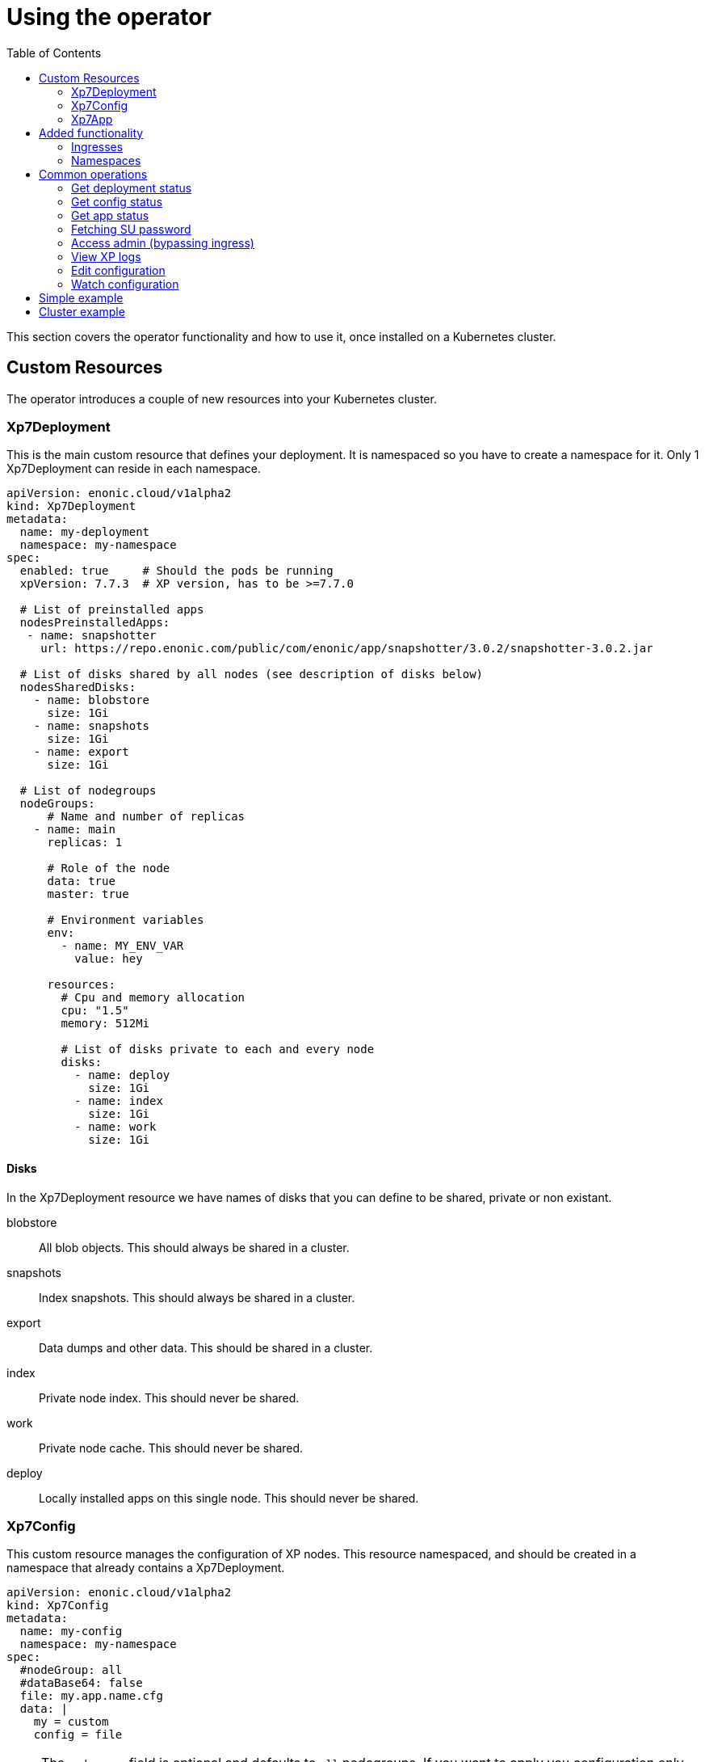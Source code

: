 = Using the operator
:toc: right
:imagesdir: images

This section covers the operator functionality and how to use it, once installed on a Kubernetes cluster.

== Custom Resources

The operator introduces a couple of new resources into your Kubernetes cluster.

=== Xp7Deployment

This is the main custom resource that defines your deployment. It is namespaced so you have to create a namespace for it. Only 1 Xp7Deployment can reside in each namespace.

[source,yaml]
----
apiVersion: enonic.cloud/v1alpha2
kind: Xp7Deployment
metadata:
  name: my-deployment
  namespace: my-namespace
spec:
  enabled: true     # Should the pods be running
  xpVersion: 7.7.3  # XP version, has to be >=7.7.0

  # List of preinstalled apps
  nodesPreinstalledApps:
   - name: snapshotter
     url: https://repo.enonic.com/public/com/enonic/app/snapshotter/3.0.2/snapshotter-3.0.2.jar

  # List of disks shared by all nodes (see description of disks below)
  nodesSharedDisks:
    - name: blobstore
      size: 1Gi
    - name: snapshots
      size: 1Gi
    - name: export
      size: 1Gi

  # List of nodegroups
  nodeGroups:
      # Name and number of replicas
    - name: main
      replicas: 1
      
      # Role of the node
      data: true
      master: true

      # Environment variables
      env:
        - name: MY_ENV_VAR
          value: hey

      resources:
        # Cpu and memory allocation
        cpu: "1.5"
        memory: 512Mi

        # List of disks private to each and every node
        disks:
          - name: deploy
            size: 1Gi
          - name: index
            size: 1Gi
          - name: work
            size: 1Gi
----

==== Disks

In the Xp7Deployment resource we have names of disks that you can define to be shared, private or non existant.

blobstore:: All blob objects. This should always be shared in a cluster.

snapshots:: Index snapshots. This should always be shared in a cluster.

export:: Data dumps and other data. This should be shared in a cluster.

index:: Private node index. This should never be shared.

work:: Private node cache. This should never be shared.

deploy:: Locally installed apps on this single node. This should never be shared.

=== Xp7Config

This custom resource manages the configuration of XP nodes. This resource namespaced, and should be created in a namespace that already contains a Xp7Deployment.

[source,yaml]
----
apiVersion: enonic.cloud/v1alpha2
kind: Xp7Config
metadata:
  name: my-config
  namespace: my-namespace
spec:
  #nodeGroup: all
  #dataBase64: false
  file: my.app.name.cfg
  data: |
    my = custom
    config = file
----

NOTE: The `nodegroup` field is optional and defaults to `all` nodegroups. If you want to apply you configuration only to a single node group, set the field appropriately.

NOTE: The `dataBase64` field is optional and defaults to `false`.

You can also create Xp7Config files that hold binary data. To do that you have to base64 encode the data and set the `dataBase64` field to true like so:

[source,yaml]
----
apiVersion: enonic.cloud/v1alpha2
kind: Xp7Config
metadata:
  name: my-config
  namespace: my-namespace
spec:
  #nodeGroup: all
  dataBase64: true
  file: my.app.name.cfg
  data: SGVpISBZb3UgYXJlIG9uZSBub3N5IGZveC4gVGhpcyBpcyB0b3Agc2VjcmV0IGRhdGEuIEdldCBvdXQgb2YgaGVyZS4gU2hvb28uLi4uLi4uLi4uLg==
----

NOTE: It can vary how fast XP registers the Xp7Config changes. It can be instant, but it can also take up to a couple of minutes, depending on the Kubernetes cluster setup.

=== Xp7App

This resource is to manage apps with the operator. While you can manage them with XP, this provides you with the option to create a deployment complete with your custom apps using the operator. This resource namespaced, and should be created in a namespace that already contains a Xp7Deployment.

[source,yaml]
----
apiVersion: enonic.cloud/v1alpha1
kind: Xp7App
metadata:
  name: contentstudio
  namespace: my-namespace
spec:
  url: https://repo.enonic.com/public/com/enonic/app/contentstudio/3.2.0/contentstudio-3.2.0.jar
  #sha512: d131cdb2b66683455d27977dce7d4268de29f9db0da9602b8d920aa090f2e45d5833c477988e9b18096f43786bc1ac490a95661a588eafd5699d05c68c8e516a
----

NOTE: The `sha512` field is optional, but if provided, XP will validate the sha512 sum of the jar before installing it. This prevents installing of potential malicious apps from the internet.

== Added functionality

In addition to new resources, there are also new annotations that add some functionality.

=== Ingresses

To create virtual hosts for XP you use ingress annotations. These follow the format of:

[source,yaml]
----
enonic.cloud/xp7.vhost.mapping.<MAPPING_NAME>.source: /admin
enonic.cloud/xp7.vhost.mapping.<MAPPING_NAME>.target: /admin
enonic.cloud/xp7.vhost.mapping.<MAPPING_NAME>.idproviders: <DEFAULT_IDPROVIDER>,<OTHER_ENABLED_IDPROVIDER>
----

A very important thing to keep in mind is that the annotation `enonic.cloud/xp7.vhost.mapping.<MAPPING_NAME>.source` has to match a defined `spec.rules[?].http.paths[?].path` in the same ingress. That is so the operator knows what node groups it needs to update. That brings us to the second point. The `spec.rules[?].http.paths[?].backend.serviceName` has to match a node group name defined in your Xp7Deployment.

An example of a valid ingress, assuming you have a nodegroup `main`, would look something like this.

[source,yaml]
----
apiVersion: networking.k8s.io/v1
kind: Ingress
metadata:
  name: my-domain-com
  namespace: my-namespace
  annotations:
    enonic.cloud/xp7.vhost.mapping.my-mapping-site.source: /
    enonic.cloud/xp7.vhost.mapping.my-mapping-site.target: /site/default/master/homepage

    enonic.cloud/xp7.vhost.mapping.my-mapping-admin.source: /admin
    enonic.cloud/xp7.vhost.mapping.my-mapping-admin.target: /admin
    enonic.cloud/xp7.vhost.mapping.my-mapping-admin.idproviders: system
spec:
  rules:
    - host: my-domain.com
      http:
        paths:
          - path: /
            pathType: ImplementationSpecific
            backend:
              service:
                name: main
                port:
                  number: 8080

          - path: /admin
            pathType: ImplementationSpecific
            backend:
              service:
                name: main
                port:
                  number: 8080
----

NOTE: Like Xp7Config, changes to virtual hosts can take a couple of minutes to register in XP.

=== Namespaces

It can be desireble to delete all created resources that are associated with an Xp7Deployment once its deleted. That is quite easy to do with this namespace annotation:

[source,yaml]
----
apiVersion: v1
kind: Namespace
metadata:
  name: my-namespace
  annotations:
    enonic.cloud/remove.with.xp7deployment: my-deployment
----

== Common operations

=== Get deployment status

[source,bash]
----
$ kubectl -n my-namespace get xp7deployments.enonic.cloud 

NAME            ENABLED   VERSION   STATE     MSG
my-deployment   true      7.7.3     RUNNING   OK
----

=== Get config status

[source,bash]
----
$ kubectl -n my-namespace get xp7configs.enonic.cloud 

NAME                 NODEGROUP   FILE                                 STATE   MSG
all-admin            all         com.enonic.xp.app.main.cfg           READY   OK
all-appstatus        all         com.enonic.app.status.cfg            READY   OK
all-cluster          all         com.enonic.xp.cluster.cfg            READY   OK
all-logback          all         logback.xml                          READY   OK
all-sessionstore     all         com.enonic.xp.web.sessionstore.cfg   READY   OK
all-system           all         system.properties                    READY   OK
main-elasticsearch   main        com.enonic.xp.elasticsearch.cfg      READY   OK
main-vhosts          main        com.enonic.xp.web.vhost.cfg          READY   OK
my-config            all         com.my-app.cfg                       READY   OK
----

=== Get app status

[source,bash]
----
$ kubectl -n my-namespace get xp7apps.enonic.cloud 

NAME            KEY                            VERSION   STATE     MSG
contentstudio   com.enonic.app.contentstudio   3.2.0     RUNNING   OK
----

=== Fetching SU password

[source,bash]
----
$ kubectl -n my-namespace get secret su -o go-template="{{ .data.pass | base64decode }}"

NGDDlGdFYkX8i@#49#Z6N45tfhX6#3Rw
----

[#access-admin]
=== Access admin (bypassing ingress)

[source,bash]
----
$ kubectl -n my-namespace port-forward main-0 8080

Forwarding from 127.0.0.1:8080 -> 8080
Forwarding from [::1]:8080 -> 8080
----

Then open up http://localhost:8080[localhost:8080] in your browser.

=== View XP logs

[source,bash]
----
$ kubectl -n my-namespace logs -c exp main-0
                         _____
____________________________(_)______   ____  _________
_  _ \_  __ \  __ \_  __ \_  /_  ___/   __  |/_/__  __ \
/  __/  / / / /_/ /  / / /  / / /__     __>  < __  /_/ /
\___//_/ /_/\____//_/ /_//_/  \___/     /_/|_| _  .___/
                                               /_/

# Enonic XP 7.7.3
# Built on 2021-02-02T15:28:02Z (hash = 632195fda1bf0e9ce4a314d70b403ef731955ad0, branch = 7.7)
# OpenJDK 64-Bit Server VM 11.0.10 (AdoptOpenJDK)
# Linux 4.19.157 (amd64)
# Install directory is /enonic-xp
# Home directory is /enonic-xp/home
....
----

=== Edit configuration

[source,bash]
----
$ kubectl -n my-namespace edit xp7configs.enonic.cloud my-config

xp7config.enonic.cloud/my-config edited
----

=== Watch configuration

[source,bash]
----
$ kubectl -n my-namespace get xp7configs.enonic.cloud -w

NAME                 NODEGROUP   FILE                                 STATE     MSG
all-admin            all         com.enonic.xp.app.main.cfg           READY     OK
all-appstatus        all         com.enonic.app.status.cfg            READY     OK
all-cluster          all         com.enonic.xp.cluster.cfg            READY     OK
all-logback          all         logback.xml                          READY     OK
all-sessionstore     all         com.enonic.xp.web.sessionstore.cfg   READY     OK
all-system           all         system.properties                    READY     OK
main-elasticsearch   main        com.enonic.xp.elasticsearch.cfg      READY     OK
main-vhosts          main        com.enonic.xp.web.vhost.cfg          READY     OK
my-config            all         com.my-app.cfg                       PENDING   Not loaded
----

== Simple example

Lets deploy a simple example. Create a file called `simple.yaml` and paste these contents to it:

.simple.yaml
[source,yaml]
----
# Create a namespace
apiVersion: v1
kind: Namespace
metadata:
  name: my-namespace
  annotations:
    # Delete this namespace it the deployment is deleted
    enonic.cloud/remove.with.xp7deployment: my-deployment
---
# Create deployment in the namespace
apiVersion: enonic.cloud/v1alpha2
kind: Xp7Deployment
metadata:
  name: my-deployment
  namespace: my-namespace
spec:
  enabled: true
  xpVersion: 7.7.3

  # Preinstall snapshotter on all nodes
  nodesPreinstalledApps:
   - name: snapshotter
     url: https://repo.enonic.com/public/com/enonic/app/snapshotter/3.0.2/snapshotter-3.0.2.jar

  # Create one node
  nodeGroups:
    - name: main
      replicas: 1
      
      data: true
      master: true

      resources:
        cpu: "1"
        memory: 512Mi

        # Volumes private to the node
        disks:
          - name: blobstore
            size: 1Gi
          - name: snapshots
            size: 1Gi
          - name: export  # Dumps and other data
            size: 1Gi
          - name: deploy  # Apps installed in the deploy folder
            size: 1Gi
          - name: index   # Node ES index
            size: 1Gi
          - name: work    # Node cache
            size: 1Gi
---
# Install content studio
apiVersion: enonic.cloud/v1alpha1
kind: Xp7App
metadata:
  name: contentstudio
  namespace: my-namespace
spec:
  url: https://repo.enonic.com/public/com/enonic/app/contentstudio/3.2.0/contentstudio-3.2.0.jar
  sha512: d131cdb2b66683455d27977dce7d4268de29f9db0da9602b8d920aa090f2e45d5833c477988e9b18096f43786bc1ac490a95661a588eafd5699d05c68c8e516a
---
# Add your own custom config
apiVersion: enonic.cloud/v1alpha2
kind: Xp7Config
metadata:
  name: my-config
  namespace: my-namespace
spec:
  nodeGroup: all
  file: com.my-app.cfg
  data: |
    my = config
---
# Expose XP through an ingress
apiVersion: networking.k8s.io/v1
kind: Ingress
metadata:
  name: my-domain-com
  namespace: my-namespace
  annotations:
    enonic.cloud/xp7.vhost.mapping.my-mapping-site.source: /
    enonic.cloud/xp7.vhost.mapping.my-mapping-site.target: /site/default/master/homepage

    enonic.cloud/xp7.vhost.mapping.my-mapping-admin.source: /admin
    enonic.cloud/xp7.vhost.mapping.my-mapping-admin.target: /admin
    enonic.cloud/xp7.vhost.mapping.my-mapping-admin.idproviders: system
spec:
  rules:
    - host: my-domain.com
      http:
        paths:
          - path: /
            pathType: ImplementationSpecific
            backend:
              service:
                name: main
                port:
                  number: 8080

          - path: /admin
            pathType: ImplementationSpecific
            backend:
              service:
                name: main
                port:
                  number: 8080
----

Deploy this by running:

[source,bash]
----
$ kubectl apply -f simple.yaml

namespace/my-namespace created
xp7deployment.enonic.cloud/my-deployment created
xp7app.enonic.cloud/contentstudio created
xp7config.enonic.cloud/my-config created
ingress.networking.k8s.io/my-domain-com created
----

Once the XP pods have started you can open up the admin by following the <<access-admin>> section or call the ingress controller, if you have one set up.

== Cluster example

WARNING: The values cpu and memory setting in this example are to low for a good cluster setup. They are set this way so you can try it out on a low resource Kubernetes cluster.

Lets deploy a cluster example. Create a file called `cluster.yaml` and paste these contents to it:

.cluster.yaml
[source,yaml]
----
# Create a namespace
apiVersion: v1
kind: Namespace
metadata:
  name: my-namespace
  annotations:
    # Delete this namespace it the deployment is deleted
    enonic.cloud/remove.with.xp7deployment: my-deployment
---
# Create deployment in the namespace
apiVersion: enonic.cloud/v1alpha2
kind: Xp7Deployment
metadata:
  name: my-deployment
  namespace: my-namespace
spec:
  enabled: true
  xpVersion: 7.7.3

  # Preinstall snapshotter on all nodes
  nodesPreinstalledApps:
   - name: snapshotter
     url: https://repo.enonic.com/public/com/enonic/app/snapshotter/3.0.2/snapshotter-3.0.2.jar

  # Create volumes shared by all nodes in this deployment
  nodesSharedDisks:
    - name: blobstore
      size: 1Gi

    - name: snapshots
      size: 1Gi

    - name: export # Dumps and other data
      size: 1Gi

  # Create nodes
  nodeGroups:
    # 3 master nodes
    - name: master
      replicas: 3
      
      data: false
      master: true

      resources:
        cpu: "0.5"
        memory: 1Gi

        # Volumes private to the node
        disks:
          - name: deploy  # Apps installed in the deploy folder
            size: 1Gi
          - name: index   # Node ES index
            size: 1Gi

    # 2 data nodes
    - name: worker
      replicas: 2
      
      data: true
      master: false

      resources:
        cpu: "1"
        memory: 1Gi

        # Volumes private to the node
        disks:
          - name: deploy  # Apps installed in the deploy folder
            size: 1Gi
          - name: index   # Node ES index
            size: 1Gi
---
# Install content studio
apiVersion: enonic.cloud/v1alpha1
kind: Xp7App
metadata:
  name: contentstudio
  namespace: my-namespace
spec:
  url: https://repo.enonic.com/public/com/enonic/app/contentstudio/3.2.0/contentstudio-3.2.0.jar
  sha512: d131cdb2b66683455d27977dce7d4268de29f9db0da9602b8d920aa090f2e45d5833c477988e9b18096f43786bc1ac490a95661a588eafd5699d05c68c8e516a
---
# Add your own custom config
apiVersion: enonic.cloud/v1alpha2
kind: Xp7Config
metadata:
  name: my-config
  namespace: my-namespace
spec:
  nodeGroup: all
  file: com.my-app.cfg
  data: |
    my = config
---
# Expose XP site on frontend nodes through an ingress
apiVersion: networking.k8s.io/v1
kind: Ingress
metadata:
  name: my-domain-com-site
  namespace: my-namespace
  annotations:
    enonic.cloud/xp7.vhost.mapping.my-mapping-site.source: /
    enonic.cloud/xp7.vhost.mapping.my-mapping-site.target: /site/default/master/homepage
spec:
  rules:
    - host: my-domain.com
      http:
        paths:
          - path: /
            pathType: ImplementationSpecific
            backend:
              service:
                name: worker
                port:
                  number: 8080
---
# Expose XP admin on admin nodes through an ingress
apiVersion: networking.k8s.io/v1
kind: Ingress
metadata:
  name: my-domain-com-admin
  namespace: my-namespace
  annotations:
    # Enable sticy sessions with nginx
    kubernetes.io/ingress.class: "nginx"
    nginx.ingress.kubernetes.io/affinity: "cookie"
    nginx.ingress.kubernetes.io/session-cookie-name: "stickyXpAdmin"
    nginx.ingress.kubernetes.io/session-cookie-expires: "129600" # 36 hours
    nginx.ingress.kubernetes.io/session-cookie-max-age: "129600" # 36 hours
    nginx.ingress.kubernetes.io/session-cookie-change-on-failure: "true"

    enonic.cloud/xp7.vhost.mapping.my-mapping-admin.source: /admin
    enonic.cloud/xp7.vhost.mapping.my-mapping-admin.target: /admin
    enonic.cloud/xp7.vhost.mapping.my-mapping-admin.idproviders: system
spec:
  rules:
    - host: my-domain.com
      http:
        paths:
          - path: /admin
            pathType: ImplementationSpecific
            backend:
              service:
                name: worker
                port:
                  number: 8080
----

Deploy this by running:

[source,bash]
----
$ kubectl apply -f cluster.yaml

namespace/my-namespace created
xp7deployment.enonic.cloud/my-deployment created
xp7app.enonic.cloud/contentstudio created
xp7config.enonic.cloud/my-config created
ingress.networking.k8s.io/my-domain-com-site created
ingress.networking.k8s.io/my-domain-com-admin created
----

Once the XP pods have started you can open up the admin by following the <<access-admin>> section or call the ingress controller, if you have one set up.
